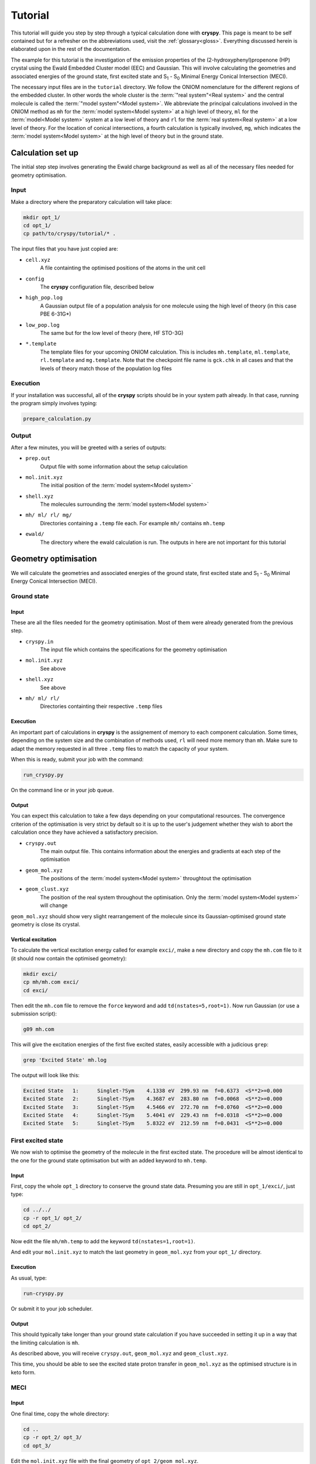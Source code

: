Tutorial
########

This tutorial will guide you step by step through a typical calculation done
with **cryspy**. This page is meant to be self contained but for a refresher
on the abbreviations used, visit the :ref:`glossary<gloss>`. Everything
discussed herein is elaborated upon in the rest of the documentation.

The example for this tutorial is the investigation of the emission properties of
the (2-hydroxyphenyl)propenone (HP) crystal using the Ewald Embedded Cluster
model (EEC) and Gaussian.  This will involve calculating the geometries and
associated energies of the ground state, first excited state and S\ :sub:`1` -
S\ :sub:`0` Minimal Energy Conical Intersection (MECI).

The necessary input files are in the ``tutorial`` directory. We follow the ONIOM
nomenclature for the different regions of the embedded cluster.  In other words
the whole cluster is the :term:`"real system"<Real system>` and the central
molecule is called the \ :term:`"model system"<Model system>`\ . We abbreviate
the principal calculations involved in the ONIOM method as ``mh`` for the
:term:`model system<Model system>` at a high level of theory, ``ml`` for the
:term:`model<Model system>` system at a low level of theory and ``rl`` for the
:term:`real system<Real system>` at a low level of theory. For the location of
conical intersections, a fourth calculation is typically involved, ``mg``, which
indicates the :term:`model system<Model system>` at the high level of theory but
in the ground state.

Calculation set up
==================

The initial step step involves generating the Ewald charge background as well as
all of the necessary files needed for geometry optimisation.

Input
-----

Make a directory where the preparatory calculation will take place:

.. code-block:: bash

  mkdir opt_1/
  cd opt_1/
  cp path/to/cryspy/tutorial/* .

The input files that you have just copied are:

* ``cell.xyz``
    A file containting the optimised positions of the atoms in
    the unit cell

* ``config``
    The **cryspy** configuration file, described below

* ``high_pop.log``
    A Gaussian output file of a population analysis for one
    molecule using the high level of theory (in this case PBE 6-31G*)

* ``low_pop.log``
    The same but for the low level of theory (here, HF
    STO-3G)

* ``*.template``
    The template files for your upcoming ONIOM calculation.
    This is includes ``mh.template``, ``ml.template``, ``rl.template``
    and ``mg.template``. Note that the checkpoint file name is ``gck.chk``
    in all cases and that the levels of theory match those of the population log
    files

Execution
---------

If your installation was successful, all of the **cryspy** scripts should be in your
system path already. In that case, running the program simply involves typing:

.. code-block:: bash

  prepare_calculation.py

Output
------

After a few minutes, you will be greeted with a series of outputs:

* ``prep.out``
    Output file with some information about the setup
    calculation

* ``mol.init.xyz``
    The initial position of the :term:`model system<Model system>`

* ``shell.xyz``
    The molecules surrounding the :term:`model system<Model system>`

* ``mh/ ml/ rl/ mg/``
    Directories containing a ``.temp`` file each. For
    example ``mh/`` contains ``mh.temp``

* ``ewald/``
    The directory where the ewald calculation is run. The outputs in here are
    not important for this tutorial

Geometry optimisation
=====================

We will calculate the geometries and associated energies of the ground state,
first excited state and S\ :sub:`1` - S\ :sub:`0` Minimal Energy Conical
Intersection (MECI).

Ground state
------------

Input
^^^^^

These are all the files needed for the geometry optimisation. Most of them
were already generated from the previous step.

* ``cryspy.in``
    The input file which contains the specifications for the geometry
    optimisation

* ``mol.init.xyz``
    See above

* ``shell.xyz``
    See above

* ``mh/ ml/ rl/``
    Directories containting their respective ``.temp`` files


Execution
^^^^^^^^^

An important part of calculations in **cryspy** is the assignement of memory to each
component calculation. Some times, depending on the system size and the
combination of methods used, ``rl`` will need more memory than ``mh``. Make sure
to adapt the memory requested in all three ``.temp`` files to match the capacity
of your system.

When this is ready, submit your job with the command:

.. code-block:: bash

  run_cryspy.py

On the command line or in your job queue.

Output
^^^^^^

You can expect this calculation to take a few days depending on your
computational resources. The convergence criterion of the optimisation is very
strict by default so it is up to the user's judgement whether they wish to abort
the calculation once they have achieved a satisfactory precision.

* ``cryspy.out``
    The main output file. This contains information about the energies and
    gradients at each step of the optimisation

* ``geom_mol.xyz``
    The positions of the :term:`model system<Model system>` throughtout the optimisation

* ``geom_clust.xyz``
    The position of the real system throughout the optimisation. Only the
    :term:`model system<Model system>` will change

``geom_mol.xyz`` should show very slight rearrangement of the molecule since its
Gaussian-optimised ground state geometry is close its crystal.

Vertical excitation
^^^^^^^^^^^^^^^^^^^

To calculate the vertical excitation energy called for example ``exci/``, make a
new directory and copy the ``mh.com`` file to it (it should now contain the
optimised geometry):

.. code-block:: bash

  mkdir exci/
  cp mh/mh.com exci/
  cd exci/

Then edit the ``mh.com`` file to remove the ``force`` keyword and add
``td(nstates=5,root=1)``.
Now run Gaussian (or use a submission script):

.. code-block:: bash

  g09 mh.com

This will give the excitation energies of the first
five excited states, easily accessible with a judicious ``grep``:

.. code-block:: bash

  grep 'Excited State' mh.log

The output will look like this:

.. code-block:: bash

  Excited State   1:      Singlet-?Sym    4.1338 eV  299.93 nm  f=0.6373  <S**2>=0.000
  Excited State   2:      Singlet-?Sym    4.3687 eV  283.80 nm  f=0.0068  <S**2>=0.000
  Excited State   3:      Singlet-?Sym    4.5466 eV  272.70 nm  f=0.0760  <S**2>=0.000
  Excited State   4:      Singlet-?Sym    5.4041 eV  229.43 nm  f=0.0318  <S**2>=0.000
  Excited State   5:      Singlet-?Sym    5.8322 eV  212.59 nm  f=0.0431  <S**2>=0.000

First excited state
-------------------

We now wish to optimise the geometry of the molecule in the first excited state.
The procedure will be almost identical to the one for the ground state
optimisation but with an added keyword to ``mh.temp``.

Input
^^^^^

First, copy the whole ``opt_1`` directory to conserve the ground state data.
Presuming you are still in ``opt_1/exci/``, just type:

.. code-block:: bash

  cd ../../
  cp -r opt_1/ opt_2/
  cd opt_2/

Now edit the file ``mh/mh.temp`` to add the keyword ``td(nstates=1,root=1)``.

And edit your ``mol.init.xyz`` to match the last geometry in ``geom_mol.xyz``
from your ``opt_1/`` directory.

Execution
^^^^^^^^^

As usual, type:

.. code-block:: bash

  run-cryspy.py

Or submit it to your job scheduler.

Output
^^^^^^

This should typically take longer than your ground state calculation if you have
succeeded in setting it up in a way that the limiting calculation is ``mh``.

As described above, you will receive ``cryspy.out``, ``geom_mol.xyz`` and
``geom_clust.xyz``.

This time, you should be able to see the excited state proton transfer in
``geom_mol.xyz`` as the optimised structure is in keto form.

MECI
----

Input
^^^^^

One final time, copy the whole directory:

.. code-block:: bash

  cd ..
  cp -r opt_2/ opt_3/
  cd opt_3/

Edit the ``mol.init.xyz`` file with the final geometry of
``opt_2/geom_mol.xyz``.

And in ``cryspy.in``, add a line at the bottom ``bool_ci 1``. This turns on MECI
search. Keep in mind that this calculation will use ``mg`` so change the memory
requested in all of your ``.temp`` files accordingly.

Execution
^^^^^^^^^

Again:

.. code-block:: bash

  run-cryspy.py

And wait a few days.

Output
^^^^^^

The usual ``cryspy.out``, ``geom_mol.xyz`` and ``geom_clust.xyz`` will be
generated.

``cryspy.out`` will contain different information, pertaining to the value and
gradients of the penalty function which is being minimised instead of the
energy.





